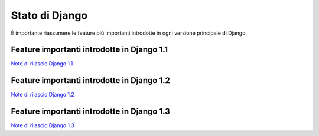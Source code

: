 .. -*- coding: utf-8 -*-

.. _stato-index:

Stato di Django
===============

È importante riassumere le feature più importanti introdotte in ogni
versione principale di Django.


Feature importanti introdotte in Django 1.1
-------------------------------------------

`Note di rilascio Django 1.1 <https://docs.djangoproject.com/en/dev/releases/1.1/>`_

Feature importanti introdotte in Django 1.2
-------------------------------------------

`Note di rilascio Django 1.2 <https://docs.djangoproject.com/en/dev/releases/1.2/>`_

Feature importanti introdotte in Django 1.3
-------------------------------------------

`Note di rilascio Django 1.3 <https://docs.djangoproject.com/en/dev/releases/1.3/>`_
